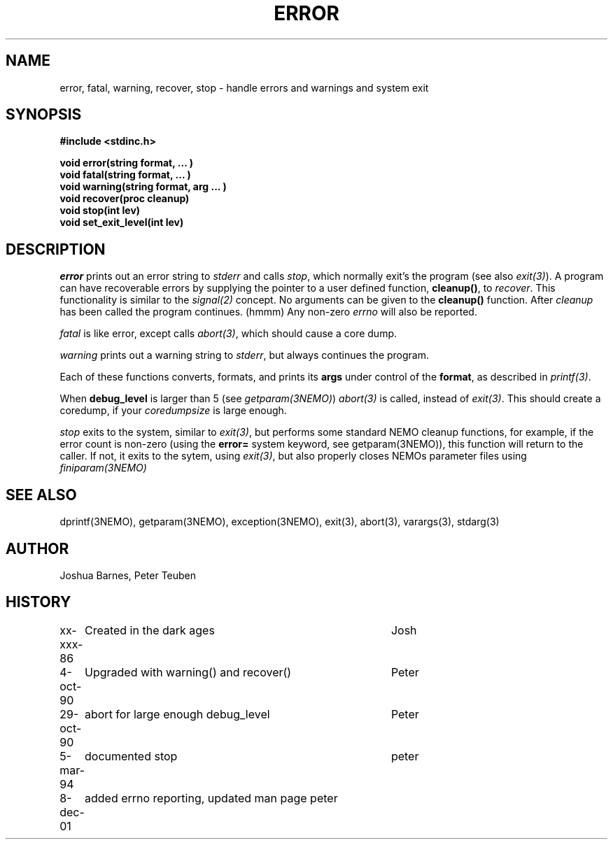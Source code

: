 .TH ERROR 3NEMO "8 December 2001"
.SH NAME
error, fatal, warning, recover, stop \- handle errors and warnings and system exit
.SH SYNOPSIS
.nf
\fB#include <stdinc.h>\fP
.PP
\fBvoid error(string format, ... )\fP
\fBvoid fatal(string format, ... )\fP
\fBvoid warning(string format, arg ... )\fP
\fBvoid recover(proc cleanup)\fP
\fBvoid stop(int lev)\fP
\fBvoid set_exit_level(int lev)\fP
.fi
.SH DESCRIPTION
\fIerror\fP prints out an error 
string to \fIstderr\fP and calls \fIstop\fP, which normally
exit's the program (see also \fIexit(3)\fP). A program
can have recoverable errors by supplying the pointer to
a user defined function,  \fBcleanup()\fP, to \fIrecover\fP.
This functionality is 
similar to the \fIsignal(2)\fP concept. No arguments can
be given to the \fBcleanup()\fP function. After \fIcleanup\fP
has been called the program continues. (hmmm)
Any non-zero \fIerrno\fP will also be reported.
.PP
\fIfatal\fP is like error, except calls \fIabort(3)\fP, which should
cause a core dump.
.PP
\fIwarning\fP prints out a warning string to \fIstderr\fP,
but always continues the program.
.PP
Each of these functions converts, formats,  and  prints  its
\fBargs\fP under control of the \fBformat\fP, as described in
\fIprintf(3)\fP.
.PP
When \fBdebug_level\fP is larger than 5 (see \fIgetparam(3NEMO)\fP)
\fIabort(3)\fP is called, instead of \fIexit(3)\fP. This should create
a coredump, if your \fIcoredumpsize\fP is large enough. 

.PP
\fIstop\fP exits to the system, similar to \fIexit(3)\fP, but
performs some standard NEMO cleanup functions, for example, if
the error count is non-zero (using the \fBerror=\fP system keyword,
see getparam(3NEMO)), this function will return to the caller.
If not, it exits to the sytem, using \fIexit(3)\fP, but also properly
closes NEMOs parameter files using \fPfiniparam(3NEMO)\fP
.SH SEE ALSO
dprintf(3NEMO), getparam(3NEMO), exception(3NEMO), exit(3), abort(3), varargs(3), stdarg(3)
.SH AUTHOR
Joshua Barnes, Peter Teuben
.SH HISTORY
.nf
.ta +1i +4i
xx-xxx-86	Created in the dark ages	Josh
4-oct-90	Upgraded with warning() and recover()	Peter
29-oct-90	abort for large enough debug_level	Peter
5-mar-94	documented stop                     	peter
8-dec-01	added errno reporting, updated man page  	peter
.fi
